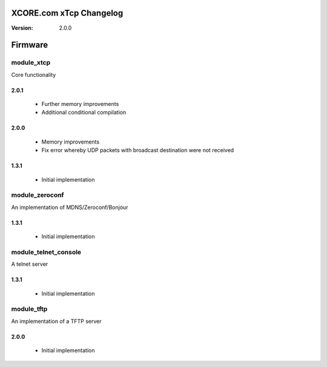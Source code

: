 XCORE.com xTcp Changelog
========================

:Version: 2.0.0

Firmware
========



module_xtcp
-----------

Core functionality

2.0.1
~~~~~

   * Further memory improvements
   * Additional conditional compilation

2.0.0
~~~~~

   * Memory improvements
   * Fix error whereby UDP packets with broadcast destination were not received

1.3.1
~~~~~

   * Initial implementation



module_zeroconf
---------------

An implementation of MDNS/Zeroconf/Bonjour

1.3.1
~~~~~

   * Initial implementation




module_telnet_console
---------------------

A telnet server

1.3.1
~~~~~

   * Initial implementation




module_tftp
-----------

An implementation of a TFTP server

2.0.0
~~~~~

   * Initial implementation

